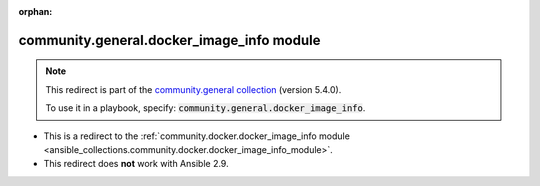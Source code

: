 
.. Document meta

:orphan:

.. Anchors

.. _ansible_collections.community.general.docker_image_info_module:

.. Title

community.general.docker_image_info module
++++++++++++++++++++++++++++++++++++++++++

.. Collection note

.. note::
    This redirect is part of the `community.general collection <https://galaxy.ansible.com/community/general>`_ (version 5.4.0).

    To use it in a playbook, specify: :code:`community.general.docker_image_info`.

- This is a redirect to the :ref:`community.docker.docker_image_info module <ansible_collections.community.docker.docker_image_info_module>`.
- This redirect does **not** work with Ansible 2.9.
